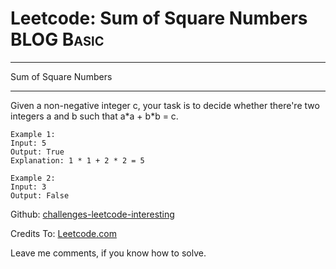 * Leetcode: Sum of Square Numbers                                              :BLOG:Basic:
#+STARTUP: showeverything
#+OPTIONS: toc:nil \n:t ^:nil creator:nil d:nil
:PROPERTIES:
:type:     #misc
:END:
---------------------------------------------------------------------
Sum of Square Numbers
---------------------------------------------------------------------
Given a non-negative integer c, your task is to decide whether there're two integers a and b such that a*a + b*b = c.
#+BEGIN_EXAMPLE
Example 1:
Input: 5
Output: True
Explanation: 1 * 1 + 2 * 2 = 5
#+END_EXAMPLE

#+BEGIN_EXAMPLE
Example 2:
Input: 3
Output: False
#+END_EXAMPLE

Github: [[url-external:https://github.com/DennyZhang/challenges-leetcode-interesting/tree/master/sum-of-square-numbers][challenges-leetcode-interesting]]

Credits To: [[url-external:https://leetcode.com/problems/sum-of-square-numbers/description/][Leetcode.com]]

Leave me comments, if you know how to solve.

#+BEGIN_SRC python

#+END_SRC
